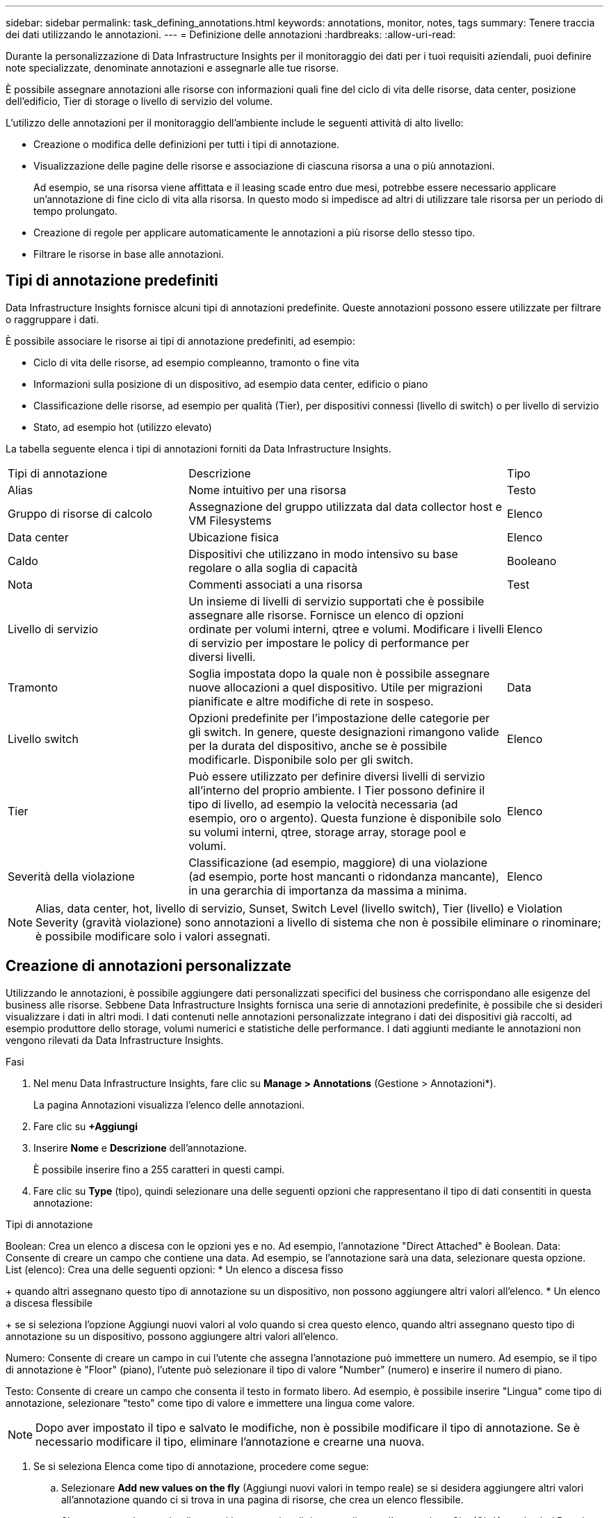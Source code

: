 ---
sidebar: sidebar 
permalink: task_defining_annotations.html 
keywords: annotations, monitor, notes, tags 
summary: Tenere traccia dei dati utilizzando le annotazioni. 
---
= Definizione delle annotazioni
:hardbreaks:
:allow-uri-read: 


[role="lead"]
Durante la personalizzazione di Data Infrastructure Insights per il monitoraggio dei dati per i tuoi requisiti aziendali, puoi definire note specializzate, denominate annotazioni e assegnarle alle tue risorse.

È possibile assegnare annotazioni alle risorse con informazioni quali fine del ciclo di vita delle risorse, data center, posizione dell'edificio, Tier di storage o livello di servizio del volume.

L'utilizzo delle annotazioni per il monitoraggio dell'ambiente include le seguenti attività di alto livello:

* Creazione o modifica delle definizioni per tutti i tipi di annotazione.
* Visualizzazione delle pagine delle risorse e associazione di ciascuna risorsa a una o più annotazioni.
+
Ad esempio, se una risorsa viene affittata e il leasing scade entro due mesi, potrebbe essere necessario applicare un'annotazione di fine ciclo di vita alla risorsa. In questo modo si impedisce ad altri di utilizzare tale risorsa per un periodo di tempo prolungato.

* Creazione di regole per applicare automaticamente le annotazioni a più risorse dello stesso tipo.
* Filtrare le risorse in base alle annotazioni.




== Tipi di annotazione predefiniti

Data Infrastructure Insights fornisce alcuni tipi di annotazioni predefinite. Queste annotazioni possono essere utilizzate per filtrare o raggruppare i dati.

È possibile associare le risorse ai tipi di annotazione predefiniti, ad esempio:

* Ciclo di vita delle risorse, ad esempio compleanno, tramonto o fine vita
* Informazioni sulla posizione di un dispositivo, ad esempio data center, edificio o piano
* Classificazione delle risorse, ad esempio per qualità (Tier), per dispositivi connessi (livello di switch) o per livello di servizio
* Stato, ad esempio hot (utilizzo elevato)


La tabella seguente elenca i tipi di annotazioni forniti da Data Infrastructure Insights.

[cols="30,53, 16"]
|===


| Tipi di annotazione | Descrizione | Tipo 


| Alias | Nome intuitivo per una risorsa | Testo 


| Gruppo di risorse di calcolo | Assegnazione del gruppo utilizzata dal data collector host e VM Filesystems | Elenco 


| Data center | Ubicazione fisica | Elenco 


| Caldo | Dispositivi che utilizzano in modo intensivo su base regolare o alla soglia di capacità | Booleano 


| Nota | Commenti associati a una risorsa | Test 


| Livello di servizio | Un insieme di livelli di servizio supportati che è possibile assegnare alle risorse. Fornisce un elenco di opzioni ordinate per volumi interni, qtree e volumi. Modificare i livelli di servizio per impostare le policy di performance per diversi livelli. | Elenco 


| Tramonto | Soglia impostata dopo la quale non è possibile assegnare nuove allocazioni a quel dispositivo. Utile per migrazioni pianificate e altre modifiche di rete in sospeso. | Data 


| Livello switch | Opzioni predefinite per l'impostazione delle categorie per gli switch. In genere, queste designazioni rimangono valide per la durata del dispositivo, anche se è possibile modificarle. Disponibile solo per gli switch. | Elenco 


| Tier | Può essere utilizzato per definire diversi livelli di servizio all'interno del proprio ambiente. I Tier possono definire il tipo di livello, ad esempio la velocità necessaria (ad esempio, oro o argento). Questa funzione è disponibile solo su volumi interni, qtree, storage array, storage pool e volumi. | Elenco 


| Severità della violazione | Classificazione (ad esempio, maggiore) di una violazione (ad esempio, porte host mancanti o ridondanza mancante), in una gerarchia di importanza da massima a minima. | Elenco 
|===

NOTE: Alias, data center, hot, livello di servizio, Sunset, Switch Level (livello switch), Tier (livello) e Violation Severity (gravità violazione) sono annotazioni a livello di sistema che non è possibile eliminare o rinominare; è possibile modificare solo i valori assegnati.



== Creazione di annotazioni personalizzate

Utilizzando le annotazioni, è possibile aggiungere dati personalizzati specifici del business che corrispondano alle esigenze del business alle risorse. Sebbene Data Infrastructure Insights fornisca una serie di annotazioni predefinite, è possibile che si desideri visualizzare i dati in altri modi. I dati contenuti nelle annotazioni personalizzate integrano i dati dei dispositivi già raccolti, ad esempio produttore dello storage, volumi numerici e statistiche delle performance. I dati aggiunti mediante le annotazioni non vengono rilevati da Data Infrastructure Insights.

.Fasi
. Nel menu Data Infrastructure Insights, fare clic su *Manage > Annotations* (Gestione > Annotazioni*).
+
La pagina Annotazioni visualizza l'elenco delle annotazioni.

. Fare clic su *+Aggiungi*
. Inserire *Nome* e *Descrizione* dell'annotazione.
+
È possibile inserire fino a 255 caratteri in questi campi.

. Fare clic su *Type* (tipo), quindi selezionare una delle seguenti opzioni che rappresentano il tipo di dati consentiti in questa annotazione:


.Tipi di annotazione
Boolean: Crea un elenco a discesa con le opzioni yes e no. Ad esempio, l'annotazione "Direct Attached" è Boolean. Data: Consente di creare un campo che contiene una data. Ad esempio, se l'annotazione sarà una data, selezionare questa opzione. List (elenco): Crea una delle seguenti opzioni: * Un elenco a discesa fisso

+ quando altri assegnano questo tipo di annotazione su un dispositivo, non possono aggiungere altri valori all'elenco. * Un elenco a discesa flessibile

+ se si seleziona l'opzione Aggiungi nuovi valori al volo quando si crea questo elenco, quando altri assegnano questo tipo di annotazione su un dispositivo, possono aggiungere altri valori all'elenco.

Numero: Consente di creare un campo in cui l'utente che assegna l'annotazione può immettere un numero. Ad esempio, se il tipo di annotazione è "Floor" (piano), l'utente può selezionare il tipo di valore "Number" (numero) e inserire il numero di piano.

Testo: Consente di creare un campo che consenta il testo in formato libero. Ad esempio, è possibile inserire "Lingua" come tipo di annotazione, selezionare "testo" come tipo di valore e immettere una lingua come valore.


NOTE: Dopo aver impostato il tipo e salvato le modifiche, non è possibile modificare il tipo di annotazione. Se è necessario modificare il tipo, eliminare l'annotazione e crearne una nuova.

. Se si seleziona Elenca come tipo di annotazione, procedere come segue:
+
.. Selezionare *Add new values on the fly* (Aggiungi nuovi valori in tempo reale) se si desidera aggiungere altri valori all'annotazione quando ci si trova in una pagina di risorse, che crea un elenco flessibile.
+
Si supponga, ad esempio, di trovarsi in una pagina di risorse e di avere l'annotazione City (Città) con i valori Detroit, Tampa e Boston. Se è stata selezionata l'opzione *Aggiungi nuovi valori al volo*, è possibile aggiungere valori aggiuntivi a Città come San Francisco e Chicago direttamente nella pagina delle risorse, invece di andare alla pagina Annotazioni per aggiungerli. Se non si sceglie questa opzione, non è possibile aggiungere nuovi valori di annotazione quando si applica l'annotazione; in questo modo si crea un elenco fisso.

.. Immettere un valore e una descrizione nei campi *valore* e *Descrizione*.
.. Fare clic su *+Aggiungi+* per aggiungere altri valori.
.. Fare clic sull'icona Cestino per eliminare un valore.


. Fare clic su *Save* (Salva)
+
Le annotazioni vengono visualizzate nell'elenco della pagina Annotazioni.



.Al termine
Nell'interfaccia utente, l'annotazione è immediatamente disponibile per l'utilizzo.
